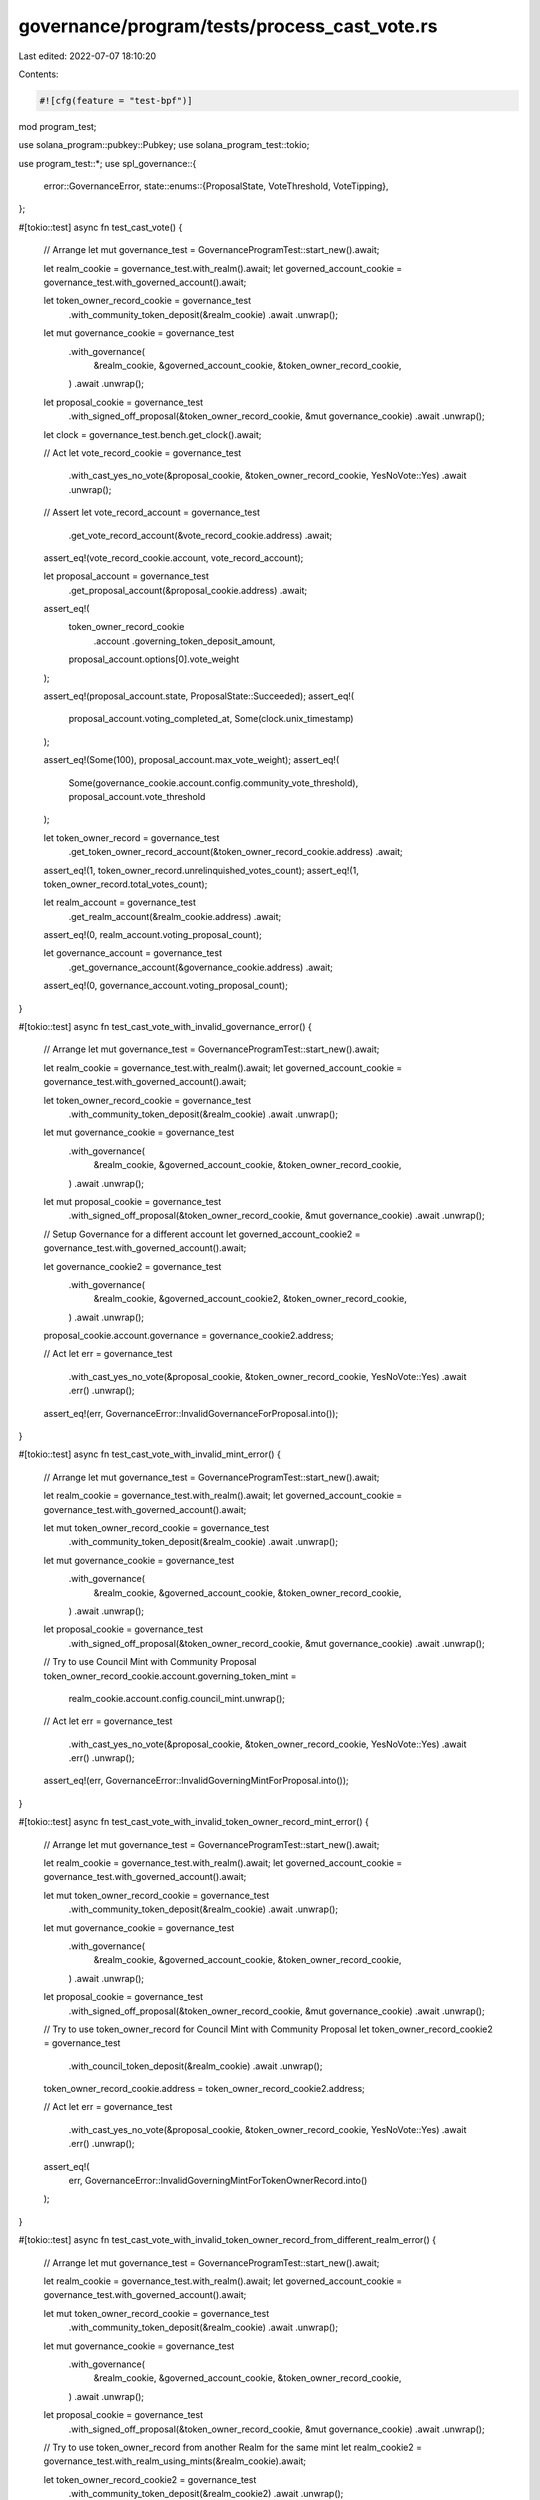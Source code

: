governance/program/tests/process_cast_vote.rs
=============================================

Last edited: 2022-07-07 18:10:20

Contents:

.. code-block:: rs

    #![cfg(feature = "test-bpf")]

mod program_test;

use solana_program::pubkey::Pubkey;
use solana_program_test::tokio;

use program_test::*;
use spl_governance::{
    error::GovernanceError,
    state::enums::{ProposalState, VoteThreshold, VoteTipping},
};

#[tokio::test]
async fn test_cast_vote() {
    // Arrange
    let mut governance_test = GovernanceProgramTest::start_new().await;

    let realm_cookie = governance_test.with_realm().await;
    let governed_account_cookie = governance_test.with_governed_account().await;

    let token_owner_record_cookie = governance_test
        .with_community_token_deposit(&realm_cookie)
        .await
        .unwrap();

    let mut governance_cookie = governance_test
        .with_governance(
            &realm_cookie,
            &governed_account_cookie,
            &token_owner_record_cookie,
        )
        .await
        .unwrap();

    let proposal_cookie = governance_test
        .with_signed_off_proposal(&token_owner_record_cookie, &mut governance_cookie)
        .await
        .unwrap();

    let clock = governance_test.bench.get_clock().await;

    // Act
    let vote_record_cookie = governance_test
        .with_cast_yes_no_vote(&proposal_cookie, &token_owner_record_cookie, YesNoVote::Yes)
        .await
        .unwrap();

    // Assert
    let vote_record_account = governance_test
        .get_vote_record_account(&vote_record_cookie.address)
        .await;

    assert_eq!(vote_record_cookie.account, vote_record_account);

    let proposal_account = governance_test
        .get_proposal_account(&proposal_cookie.address)
        .await;

    assert_eq!(
        token_owner_record_cookie
            .account
            .governing_token_deposit_amount,
        proposal_account.options[0].vote_weight
    );

    assert_eq!(proposal_account.state, ProposalState::Succeeded);
    assert_eq!(
        proposal_account.voting_completed_at,
        Some(clock.unix_timestamp)
    );

    assert_eq!(Some(100), proposal_account.max_vote_weight);
    assert_eq!(
        Some(governance_cookie.account.config.community_vote_threshold),
        proposal_account.vote_threshold
    );

    let token_owner_record = governance_test
        .get_token_owner_record_account(&token_owner_record_cookie.address)
        .await;

    assert_eq!(1, token_owner_record.unrelinquished_votes_count);
    assert_eq!(1, token_owner_record.total_votes_count);

    let realm_account = governance_test
        .get_realm_account(&realm_cookie.address)
        .await;

    assert_eq!(0, realm_account.voting_proposal_count);

    let governance_account = governance_test
        .get_governance_account(&governance_cookie.address)
        .await;

    assert_eq!(0, governance_account.voting_proposal_count);
}

#[tokio::test]
async fn test_cast_vote_with_invalid_governance_error() {
    // Arrange
    let mut governance_test = GovernanceProgramTest::start_new().await;

    let realm_cookie = governance_test.with_realm().await;
    let governed_account_cookie = governance_test.with_governed_account().await;

    let token_owner_record_cookie = governance_test
        .with_community_token_deposit(&realm_cookie)
        .await
        .unwrap();

    let mut governance_cookie = governance_test
        .with_governance(
            &realm_cookie,
            &governed_account_cookie,
            &token_owner_record_cookie,
        )
        .await
        .unwrap();

    let mut proposal_cookie = governance_test
        .with_signed_off_proposal(&token_owner_record_cookie, &mut governance_cookie)
        .await
        .unwrap();

    // Setup Governance for a different account
    let governed_account_cookie2 = governance_test.with_governed_account().await;

    let governance_cookie2 = governance_test
        .with_governance(
            &realm_cookie,
            &governed_account_cookie2,
            &token_owner_record_cookie,
        )
        .await
        .unwrap();

    proposal_cookie.account.governance = governance_cookie2.address;

    // Act
    let err = governance_test
        .with_cast_yes_no_vote(&proposal_cookie, &token_owner_record_cookie, YesNoVote::Yes)
        .await
        .err()
        .unwrap();

    assert_eq!(err, GovernanceError::InvalidGovernanceForProposal.into());
}

#[tokio::test]
async fn test_cast_vote_with_invalid_mint_error() {
    // Arrange
    let mut governance_test = GovernanceProgramTest::start_new().await;

    let realm_cookie = governance_test.with_realm().await;
    let governed_account_cookie = governance_test.with_governed_account().await;

    let mut token_owner_record_cookie = governance_test
        .with_community_token_deposit(&realm_cookie)
        .await
        .unwrap();

    let mut governance_cookie = governance_test
        .with_governance(
            &realm_cookie,
            &governed_account_cookie,
            &token_owner_record_cookie,
        )
        .await
        .unwrap();

    let proposal_cookie = governance_test
        .with_signed_off_proposal(&token_owner_record_cookie, &mut governance_cookie)
        .await
        .unwrap();

    // Try to use Council Mint with Community Proposal
    token_owner_record_cookie.account.governing_token_mint =
        realm_cookie.account.config.council_mint.unwrap();

    // Act
    let err = governance_test
        .with_cast_yes_no_vote(&proposal_cookie, &token_owner_record_cookie, YesNoVote::Yes)
        .await
        .err()
        .unwrap();

    assert_eq!(err, GovernanceError::InvalidGoverningMintForProposal.into());
}

#[tokio::test]
async fn test_cast_vote_with_invalid_token_owner_record_mint_error() {
    // Arrange
    let mut governance_test = GovernanceProgramTest::start_new().await;

    let realm_cookie = governance_test.with_realm().await;
    let governed_account_cookie = governance_test.with_governed_account().await;

    let mut token_owner_record_cookie = governance_test
        .with_community_token_deposit(&realm_cookie)
        .await
        .unwrap();

    let mut governance_cookie = governance_test
        .with_governance(
            &realm_cookie,
            &governed_account_cookie,
            &token_owner_record_cookie,
        )
        .await
        .unwrap();

    let proposal_cookie = governance_test
        .with_signed_off_proposal(&token_owner_record_cookie, &mut governance_cookie)
        .await
        .unwrap();

    // Try to use token_owner_record for Council Mint with Community Proposal
    let token_owner_record_cookie2 = governance_test
        .with_council_token_deposit(&realm_cookie)
        .await
        .unwrap();

    token_owner_record_cookie.address = token_owner_record_cookie2.address;

    // Act
    let err = governance_test
        .with_cast_yes_no_vote(&proposal_cookie, &token_owner_record_cookie, YesNoVote::Yes)
        .await
        .err()
        .unwrap();

    assert_eq!(
        err,
        GovernanceError::InvalidGoverningMintForTokenOwnerRecord.into()
    );
}

#[tokio::test]
async fn test_cast_vote_with_invalid_token_owner_record_from_different_realm_error() {
    // Arrange
    let mut governance_test = GovernanceProgramTest::start_new().await;

    let realm_cookie = governance_test.with_realm().await;
    let governed_account_cookie = governance_test.with_governed_account().await;

    let mut token_owner_record_cookie = governance_test
        .with_community_token_deposit(&realm_cookie)
        .await
        .unwrap();

    let mut governance_cookie = governance_test
        .with_governance(
            &realm_cookie,
            &governed_account_cookie,
            &token_owner_record_cookie,
        )
        .await
        .unwrap();

    let proposal_cookie = governance_test
        .with_signed_off_proposal(&token_owner_record_cookie, &mut governance_cookie)
        .await
        .unwrap();

    // Try to use token_owner_record from another Realm for the same mint
    let realm_cookie2 = governance_test.with_realm_using_mints(&realm_cookie).await;

    let token_owner_record_cookie2 = governance_test
        .with_community_token_deposit(&realm_cookie2)
        .await
        .unwrap();

    token_owner_record_cookie.address = token_owner_record_cookie2.address;

    // Act
    let err = governance_test
        .with_cast_yes_no_vote(&proposal_cookie, &token_owner_record_cookie, YesNoVote::Yes)
        .await
        .err()
        .unwrap();

    assert_eq!(err, GovernanceError::InvalidRealmForTokenOwnerRecord.into());
}

#[tokio::test]
async fn test_cast_vote_with_governance_authority_must_sign_error() {
    // Arrange
    let mut governance_test = GovernanceProgramTest::start_new().await;

    let realm_cookie = governance_test.with_realm().await;
    let governed_account_cookie = governance_test.with_governed_account().await;

    let mut token_owner_record_cookie = governance_test
        .with_community_token_deposit(&realm_cookie)
        .await
        .unwrap();

    let mut governance_cookie = governance_test
        .with_governance(
            &realm_cookie,
            &governed_account_cookie,
            &token_owner_record_cookie,
        )
        .await
        .unwrap();

    let proposal_cookie = governance_test
        .with_signed_off_proposal(&token_owner_record_cookie, &mut governance_cookie)
        .await
        .unwrap();

    // Try to use a different owner to sign
    let token_owner_record_cookie2 = governance_test
        .with_community_token_deposit(&realm_cookie)
        .await
        .unwrap();

    token_owner_record_cookie.token_owner = token_owner_record_cookie2.token_owner;

    // Act
    let err = governance_test
        .with_cast_yes_no_vote(&proposal_cookie, &token_owner_record_cookie, YesNoVote::Yes)
        .await
        .err()
        .unwrap();

    assert_eq!(
        err,
        GovernanceError::GoverningTokenOwnerOrDelegateMustSign.into()
    );
}

#[tokio::test]
async fn test_cast_vote_with_strict_vote_tipped_to_succeeded() {
    // Arrange
    let mut governance_test = GovernanceProgramTest::start_new().await;

    let realm_cookie = governance_test.with_realm().await;
    let governed_account_cookie = governance_test.with_governed_account().await;

    let token_owner_record_cookie1 = governance_test
        .with_community_token_deposit(&realm_cookie)
        .await
        .unwrap();

    let mut governance_cookie = governance_test
        .with_governance(
            &realm_cookie,
            &governed_account_cookie,
            &token_owner_record_cookie1,
        )
        .await
        .unwrap();

    let token_owner_record_cookie2 = governance_test
        .with_community_token_deposit(&realm_cookie)
        .await
        .unwrap();

    let token_owner_record_cookie3 = governance_test
        .with_community_token_deposit(&realm_cookie)
        .await
        .unwrap();

    governance_test
        .mint_community_tokens(&realm_cookie, 20)
        .await;

    let proposal_cookie = governance_test
        .with_signed_off_proposal(&token_owner_record_cookie1, &mut governance_cookie)
        .await
        .unwrap();

    // Act
    governance_test
        .with_cast_yes_no_vote(
            &proposal_cookie,
            &token_owner_record_cookie1,
            YesNoVote::Yes,
        )
        .await
        .unwrap();

    // Assert

    let proposal_account = governance_test
        .get_proposal_account(&proposal_cookie.address)
        .await;

    assert_eq!(ProposalState::Voting, proposal_account.state);

    // Act
    governance_test
        .with_cast_yes_no_vote(&proposal_cookie, &token_owner_record_cookie2, YesNoVote::No)
        .await
        .unwrap();

    // Assert

    let proposal_account = governance_test
        .get_proposal_account(&proposal_cookie.address)
        .await;

    assert_eq!(ProposalState::Voting, proposal_account.state);

    // Act
    governance_test
        .with_cast_yes_no_vote(
            &proposal_cookie,
            &token_owner_record_cookie3,
            YesNoVote::Yes,
        )
        .await
        .unwrap();

    // Assert

    let proposal_account = governance_test
        .get_proposal_account(&proposal_cookie.address)
        .await;

    assert_eq!(ProposalState::Succeeded, proposal_account.state);

    let proposal_owner_record = governance_test
        .get_token_owner_record_account(&proposal_cookie.account.token_owner_record)
        .await;

    assert_eq!(0, proposal_owner_record.outstanding_proposal_count);

    let realm_account = governance_test
        .get_realm_account(&realm_cookie.address)
        .await;

    assert_eq!(0, realm_account.voting_proposal_count);

    let governance_account = governance_test
        .get_governance_account(&governance_cookie.address)
        .await;

    assert_eq!(0, governance_account.voting_proposal_count);
}

#[tokio::test]
async fn test_cast_vote_with_strict_vote_tipped_to_defeated() {
    // Arrange
    let mut governance_test = GovernanceProgramTest::start_new().await;

    let realm_cookie = governance_test.with_realm().await;
    let governed_account_cookie = governance_test.with_governed_account().await;

    // 100 votes
    let token_owner_record_cookie1 = governance_test
        .with_community_token_deposit(&realm_cookie)
        .await
        .unwrap();

    let mut governance_cookie = governance_test
        .with_governance(
            &realm_cookie,
            &governed_account_cookie,
            &token_owner_record_cookie1,
        )
        .await
        .unwrap();

    // 100 votes
    let token_owner_record_cookie2 = governance_test
        .with_community_token_deposit(&realm_cookie)
        .await
        .unwrap();

    // 100 votes
    let token_owner_record_cookie3 = governance_test
        .with_community_token_deposit(&realm_cookie)
        .await
        .unwrap();

    // Total 320 votes
    governance_test
        .mint_community_tokens(&realm_cookie, 20)
        .await;

    let proposal_cookie = governance_test
        .with_signed_off_proposal(&token_owner_record_cookie1, &mut governance_cookie)
        .await
        .unwrap();

    // Act
    governance_test
        .with_cast_yes_no_vote(
            &proposal_cookie,
            &token_owner_record_cookie1,
            YesNoVote::Yes,
        )
        .await
        .unwrap();

    // Assert

    let proposal_account = governance_test
        .get_proposal_account(&proposal_cookie.address)
        .await;

    assert_eq!(ProposalState::Voting, proposal_account.state);

    // Act
    governance_test
        .with_cast_yes_no_vote(&proposal_cookie, &token_owner_record_cookie2, YesNoVote::No)
        .await
        .unwrap();

    // Assert

    let proposal_account = governance_test
        .get_proposal_account(&proposal_cookie.address)
        .await;

    assert_eq!(ProposalState::Voting, proposal_account.state);

    // Act
    governance_test
        .with_cast_yes_no_vote(&proposal_cookie, &token_owner_record_cookie3, YesNoVote::No)
        .await
        .unwrap();

    // Assert

    let proposal_account = governance_test
        .get_proposal_account(&proposal_cookie.address)
        .await;

    assert_eq!(ProposalState::Defeated, proposal_account.state);

    let proposal_owner_record = governance_test
        .get_token_owner_record_account(&proposal_cookie.account.token_owner_record)
        .await;

    assert_eq!(0, proposal_owner_record.outstanding_proposal_count);
}

#[tokio::test]
async fn test_cast_vote_with_early_vote_tipped_to_succeeded() {
    // Arrange
    let mut governance_test = GovernanceProgramTest::start_new().await;

    let realm_cookie = governance_test.with_realm().await;
    let governed_account_cookie = governance_test.with_governed_account().await;

    let mut governance_config = governance_test.get_default_governance_config();

    governance_config.vote_tipping = VoteTipping::Early;
    governance_config.community_vote_threshold = VoteThreshold::YesVotePercentage(15);

    let token_owner_record_cookie1 = governance_test
        .with_community_token_deposit(&realm_cookie)
        .await
        .unwrap();

    let mut governance_cookie = governance_test
        .with_governance_using_config(
            &realm_cookie,
            &governed_account_cookie,
            &token_owner_record_cookie1,
            &governance_config,
        )
        .await
        .unwrap();

    let token_owner_record_cookie2 = governance_test
        .with_community_token_deposit(&realm_cookie)
        .await
        .unwrap();

    let token_owner_record_cookie3 = governance_test
        .with_community_token_deposit(&realm_cookie)
        .await
        .unwrap();

    let token_owner_record_cookie4 = governance_test
        .with_community_token_deposit(&realm_cookie)
        .await
        .unwrap();

    let token_owner_record_cookie5 = governance_test
        .with_community_token_deposit(&realm_cookie)
        .await
        .unwrap();

    governance_test
        .mint_community_tokens(&realm_cookie, 500) // total supply: 1000
        .await;

    // Test: tip by reaching 200 yes, 100 deny
    let proposal_cookie = governance_test
        .with_signed_off_proposal(&token_owner_record_cookie1, &mut governance_cookie)
        .await
        .unwrap();
    governance_test
        .with_cast_yes_no_vote(
            &proposal_cookie,
            &token_owner_record_cookie1,
            YesNoVote::Yes,
        )
        .await
        .unwrap();
    let proposal_account = governance_test
        .get_proposal_account(&proposal_cookie.address)
        .await;
    assert_eq!(ProposalState::Voting, proposal_account.state);

    governance_test
        .with_cast_yes_no_vote(&proposal_cookie, &token_owner_record_cookie2, YesNoVote::No)
        .await
        .unwrap();
    let proposal_account = governance_test
        .get_proposal_account(&proposal_cookie.address)
        .await;
    assert_eq!(ProposalState::Voting, proposal_account.state);

    governance_test
        .with_cast_yes_no_vote(
            &proposal_cookie,
            &token_owner_record_cookie3,
            YesNoVote::Yes,
        )
        .await
        .unwrap();
    let proposal_account = governance_test
        .get_proposal_account(&proposal_cookie.address)
        .await;
    assert_eq!(ProposalState::Succeeded, proposal_account.state);
    let proposal_owner_record = governance_test
        .get_token_owner_record_account(&proposal_cookie.account.token_owner_record)
        .await;
    assert_eq!(0, proposal_owner_record.outstanding_proposal_count);

    // Test: 200 vs 200 is above 15% yes, but does not tip yet
    let proposal_cookie = governance_test
        .with_signed_off_proposal(&token_owner_record_cookie1, &mut governance_cookie)
        .await
        .unwrap();
    governance_test
        .with_cast_yes_no_vote(
            &proposal_cookie,
            &token_owner_record_cookie1,
            YesNoVote::Yes,
        )
        .await
        .unwrap();
    let proposal_account = governance_test
        .get_proposal_account(&proposal_cookie.address)
        .await;
    assert_eq!(ProposalState::Voting, proposal_account.state);

    governance_test
        .with_cast_yes_no_vote(&proposal_cookie, &token_owner_record_cookie2, YesNoVote::No)
        .await
        .unwrap();
    let proposal_account = governance_test
        .get_proposal_account(&proposal_cookie.address)
        .await;
    assert_eq!(ProposalState::Voting, proposal_account.state);

    governance_test
        .with_cast_yes_no_vote(&proposal_cookie, &token_owner_record_cookie3, YesNoVote::No)
        .await
        .unwrap();
    let proposal_account = governance_test
        .get_proposal_account(&proposal_cookie.address)
        .await;
    assert_eq!(ProposalState::Voting, proposal_account.state);

    governance_test
        .with_cast_yes_no_vote(
            &proposal_cookie,
            &token_owner_record_cookie4,
            YesNoVote::Yes,
        )
        .await
        .unwrap();
    let proposal_account = governance_test
        .get_proposal_account(&proposal_cookie.address)
        .await;
    assert_eq!(ProposalState::Voting, proposal_account.state);

    // Act: 300 vs 200 makes it tip
    governance_test
        .with_cast_yes_no_vote(
            &proposal_cookie,
            &token_owner_record_cookie5,
            YesNoVote::Yes,
        )
        .await
        .unwrap();
    let proposal_account = governance_test
        .get_proposal_account(&proposal_cookie.address)
        .await;
    assert_eq!(ProposalState::Succeeded, proposal_account.state);
    let proposal_owner_record = governance_test
        .get_token_owner_record_account(&proposal_cookie.account.token_owner_record)
        .await;
    assert_eq!(0, proposal_owner_record.outstanding_proposal_count);
}

#[tokio::test]
async fn test_cast_vote_with_early_vote_tipped_to_defeated() {
    // Arrange
    let mut governance_test = GovernanceProgramTest::start_new().await;

    let realm_cookie = governance_test.with_realm().await;
    let governed_account_cookie = governance_test.with_governed_account().await;

    let mut governance_config = governance_test.get_default_governance_config();

    governance_config.vote_tipping = VoteTipping::Early;
    governance_config.community_vote_threshold = VoteThreshold::YesVotePercentage(40);

    // 100 votes
    let token_owner_record_cookie1 = governance_test
        .with_community_token_deposit(&realm_cookie)
        .await
        .unwrap();

    let mut _governance_cookie = governance_test
        .with_governance_using_config(
            &realm_cookie,
            &governed_account_cookie,
            &token_owner_record_cookie1,
            &governance_config,
        )
        .await
        .unwrap();

    // 100 votes
    let token_owner_record_cookie2 = governance_test
        .with_community_token_deposit(&realm_cookie)
        .await
        .unwrap();

    // 100 votes
    let token_owner_record_cookie3 = governance_test
        .with_community_token_deposit(&realm_cookie)
        .await
        .unwrap();

    // Total 320 votes
    governance_test
        .mint_community_tokens(&realm_cookie, 20)
        .await;

    let proposal_cookie = governance_test
        .with_signed_off_proposal(&token_owner_record_cookie1, &mut _governance_cookie)
        .await
        .unwrap();

    // Act
    governance_test
        .with_cast_yes_no_vote(
            &proposal_cookie,
            &token_owner_record_cookie1,
            YesNoVote::Yes,
        )
        .await
        .unwrap();

    // Assert

    let proposal_account = governance_test
        .get_proposal_account(&proposal_cookie.address)
        .await;

    assert_eq!(ProposalState::Voting, proposal_account.state);

    // Act
    governance_test
        .with_cast_yes_no_vote(&proposal_cookie, &token_owner_record_cookie2, YesNoVote::No)
        .await
        .unwrap();

    // Assert

    let proposal_account = governance_test
        .get_proposal_account(&proposal_cookie.address)
        .await;

    assert_eq!(ProposalState::Voting, proposal_account.state);

    // Act
    governance_test
        .with_cast_yes_no_vote(&proposal_cookie, &token_owner_record_cookie3, YesNoVote::No)
        .await
        .unwrap();

    // Assert

    let proposal_account = governance_test
        .get_proposal_account(&proposal_cookie.address)
        .await;

    assert_eq!(ProposalState::Defeated, proposal_account.state);

    let proposal_owner_record = governance_test
        .get_token_owner_record_account(&proposal_cookie.account.token_owner_record)
        .await;

    assert_eq!(0, proposal_owner_record.outstanding_proposal_count);
}

#[tokio::test]
async fn test_cast_vote_with_threshold_below_50_and_vote_not_tipped() {
    // Arrange
    let mut governance_test = GovernanceProgramTest::start_new().await;

    let realm_cookie = governance_test.with_realm().await;
    let governed_account_cookie = governance_test.with_governed_account().await;

    let mut governance_config = governance_test.get_default_governance_config();

    governance_config.community_vote_threshold = VoteThreshold::YesVotePercentage(40);

    let token_owner_record_cookie = governance_test
        .with_community_token_deposit(&realm_cookie)
        .await
        .unwrap();

    let mut governance_cookie = governance_test
        .with_governance_using_config(
            &realm_cookie,
            &governed_account_cookie,
            &token_owner_record_cookie,
            &governance_config,
        )
        .await
        .unwrap();

    // Total 210 tokens
    governance_test
        .mint_community_tokens(&realm_cookie, 110)
        .await;

    let proposal_cookie = governance_test
        .with_signed_off_proposal(&token_owner_record_cookie, &mut governance_cookie)
        .await
        .unwrap();

    // Act
    governance_test
        .with_cast_yes_no_vote(&proposal_cookie, &token_owner_record_cookie, YesNoVote::Yes)
        .await
        .unwrap();

    // Assert

    let proposal_account = governance_test
        .get_proposal_account(&proposal_cookie.address)
        .await;

    assert_eq!(ProposalState::Voting, proposal_account.state);

    let proposal_owner_record = governance_test
        .get_token_owner_record_account(&proposal_cookie.account.token_owner_record)
        .await;

    assert_eq!(1, proposal_owner_record.outstanding_proposal_count);

    let realm_account = governance_test
        .get_realm_account(&realm_cookie.address)
        .await;

    assert_eq!(1, realm_account.voting_proposal_count);

    let governance_account = governance_test
        .get_governance_account(&governance_cookie.address)
        .await;

    assert_eq!(1, governance_account.voting_proposal_count);
}

#[tokio::test]
async fn test_cast_vote_with_disabled_tipping_yes_votes() {
    // Arrange
    let mut governance_test = GovernanceProgramTest::start_new().await;

    let realm_cookie = governance_test.with_realm().await;
    let governed_account_cookie = governance_test.with_governed_account().await;

    let mut governance_config = governance_test.get_default_governance_config();

    governance_config.vote_tipping = VoteTipping::Disabled;
    governance_config.community_vote_threshold = VoteThreshold::YesVotePercentage(10);

    let token_owner_record_cookie1 = governance_test
        .with_community_token_deposit(&realm_cookie)
        .await
        .unwrap();

    let mut _governance_cookie = governance_test
        .with_governance_using_config(
            &realm_cookie,
            &governed_account_cookie,
            &token_owner_record_cookie1,
            &governance_config,
        )
        .await
        .unwrap();

    governance_test
        .mint_community_tokens(&realm_cookie, 20) // total supply: 120
        .await;
    let proposal_cookie = governance_test
        .with_signed_off_proposal(&token_owner_record_cookie1, &mut _governance_cookie)
        .await
        .unwrap();

    // Act
    governance_test
        .with_cast_yes_no_vote(
            &proposal_cookie,
            &token_owner_record_cookie1,
            YesNoVote::Yes,
        )
        .await
        .unwrap();

    // Assert

    let proposal_account = governance_test
        .get_proposal_account(&proposal_cookie.address)
        .await;
    assert_eq!(ProposalState::Voting, proposal_account.state);

    // Act: no deny tipping
    let proposal_cookie = governance_test
        .with_signed_off_proposal(&token_owner_record_cookie1, &mut _governance_cookie)
        .await
        .unwrap();
    governance_test
        .with_cast_yes_no_vote(&proposal_cookie, &token_owner_record_cookie1, YesNoVote::No)
        .await
        .unwrap();

    // Assert

    let proposal_account = governance_test
        .get_proposal_account(&proposal_cookie.address)
        .await;
    assert_eq!(ProposalState::Voting, proposal_account.state);
}

#[tokio::test]
async fn test_cast_vote_with_disabled_tipping_no_votes() {
    // Arrange
    let mut governance_test = GovernanceProgramTest::start_new().await;

    let realm_cookie = governance_test.with_realm().await;
    let governed_account_cookie = governance_test.with_governed_account().await;

    let mut governance_config = governance_test.get_default_governance_config();

    governance_config.vote_tipping = VoteTipping::Disabled;
    governance_config.community_vote_threshold = VoteThreshold::YesVotePercentage(10);

    let token_owner_record_cookie1 = governance_test
        .with_community_token_deposit(&realm_cookie)
        .await
        .unwrap();

    let mut _governance_cookie = governance_test
        .with_governance_using_config(
            &realm_cookie,
            &governed_account_cookie,
            &token_owner_record_cookie1,
            &governance_config,
        )
        .await
        .unwrap();

    governance_test
        .mint_community_tokens(&realm_cookie, 20) // total supply: 120
        .await;
    let proposal_cookie = governance_test
        .with_signed_off_proposal(&token_owner_record_cookie1, &mut _governance_cookie)
        .await
        .unwrap();

    // Act
    governance_test
        .with_cast_yes_no_vote(&proposal_cookie, &token_owner_record_cookie1, YesNoVote::No)
        .await
        .unwrap();

    // Assert

    let proposal_account = governance_test
        .get_proposal_account(&proposal_cookie.address)
        .await;
    assert_eq!(ProposalState::Voting, proposal_account.state);
}

#[tokio::test]
async fn test_cast_vote_with_voting_time_expired_error() {
    // Arrange
    let mut governance_test = GovernanceProgramTest::start_new().await;

    let realm_cookie = governance_test.with_realm().await;
    let governed_account_cookie = governance_test.with_governed_account().await;

    let token_owner_record_cookie = governance_test
        .with_community_token_deposit(&realm_cookie)
        .await
        .unwrap();

    let mut governance_cookie = governance_test
        .with_governance(
            &realm_cookie,
            &governed_account_cookie,
            &token_owner_record_cookie,
        )
        .await
        .unwrap();

    let proposal_cookie = governance_test
        .with_signed_off_proposal(&token_owner_record_cookie, &mut governance_cookie)
        .await
        .unwrap();

    let proposal_account = governance_test
        .get_proposal_account(&proposal_cookie.address)
        .await;

    let vote_expired_at = proposal_account.voting_at.unwrap()
        + governance_cookie.account.config.max_voting_time as i64;

    governance_test
        .advance_clock_past_timestamp(vote_expired_at)
        .await;

    // Act

    let err = governance_test
        .with_cast_yes_no_vote(&proposal_cookie, &token_owner_record_cookie, YesNoVote::No)
        .await
        .err()
        .unwrap();

    // Assert

    assert_eq!(err, GovernanceError::ProposalVotingTimeExpired.into());
}

#[tokio::test]
async fn test_cast_vote_with_cast_twice_error() {
    // Arrange
    let mut governance_test = GovernanceProgramTest::start_new().await;

    let realm_cookie = governance_test.with_realm().await;
    let governed_account_cookie = governance_test.with_governed_account().await;

    let token_owner_record_cookie = governance_test
        .with_community_token_deposit(&realm_cookie)
        .await
        .unwrap();

    let mut governance_cookie = governance_test
        .with_governance(
            &realm_cookie,
            &governed_account_cookie,
            &token_owner_record_cookie,
        )
        .await
        .unwrap();

    governance_test
        .mint_community_tokens(&realm_cookie, 200)
        .await;

    let proposal_cookie = governance_test
        .with_signed_off_proposal(&token_owner_record_cookie, &mut governance_cookie)
        .await
        .unwrap();

    governance_test
        .with_cast_yes_no_vote(&proposal_cookie, &token_owner_record_cookie, YesNoVote::Yes)
        .await
        .unwrap();

    governance_test.advance_clock().await;

    // Act
    let err = governance_test
        .with_cast_yes_no_vote(&proposal_cookie, &token_owner_record_cookie, YesNoVote::Yes)
        .await
        .err()
        .unwrap();

    // Assert
    assert_eq!(err, GovernanceError::VoteAlreadyExists.into());
}

#[tokio::test]
async fn test_cast_vote_with_invalid_proposal_owner_error() {
    // Arrange
    let mut governance_test = GovernanceProgramTest::start_new().await;

    let realm_cookie = governance_test.with_realm().await;
    let governed_account_cookie = governance_test.with_governed_account().await;

    let token_owner_record_cookie = governance_test
        .with_community_token_deposit(&realm_cookie)
        .await
        .unwrap();

    let mut governance_cookie = governance_test
        .with_governance(
            &realm_cookie,
            &governed_account_cookie,
            &token_owner_record_cookie,
        )
        .await
        .unwrap();

    let mut proposal_cookie = governance_test
        .with_signed_off_proposal(&token_owner_record_cookie, &mut governance_cookie)
        .await
        .unwrap();

    // Try to use an invalid account as the proposal owner
    proposal_cookie.account.token_owner_record = Pubkey::new_unique();

    // Act
    let err = governance_test
        .with_cast_yes_no_vote(&proposal_cookie, &token_owner_record_cookie, YesNoVote::Yes)
        .await
        .err()
        .unwrap();

    assert_eq!(err, GovernanceError::InvalidProposalOwnerAccount.into());
}

#[tokio::test]
async fn test_cast_tipping_vote_with_invalid_proposal_owner_error() {
    // Arrange
    let mut governance_test = GovernanceProgramTest::start_new().await;

    let realm_cookie = governance_test.with_realm().await;
    let governed_account_cookie = governance_test.with_governed_account().await;

    let token_owner_record_cookie = governance_test
        .with_community_token_deposit(&realm_cookie)
        .await
        .unwrap();

    let mut governance_cookie = governance_test
        .with_governance(
            &realm_cookie,
            &governed_account_cookie,
            &token_owner_record_cookie,
        )
        .await
        .unwrap();

    let mut proposal_cookie = governance_test
        .with_signed_off_proposal(&token_owner_record_cookie, &mut governance_cookie)
        .await
        .unwrap();

    // Create another voter and vote
    let token_owner_record_cookie2 = governance_test
        .with_community_token_deposit(&realm_cookie)
        .await
        .unwrap();

    governance_test
        .with_cast_yes_no_vote(
            &proposal_cookie,
            &token_owner_record_cookie2,
            YesNoVote::Yes,
        )
        .await
        .unwrap();

    // Try to use the other voter as the proposal owner
    proposal_cookie.account.token_owner_record = token_owner_record_cookie2.address;

    // Act
    let err = governance_test
        .with_cast_yes_no_vote(&proposal_cookie, &token_owner_record_cookie, YesNoVote::Yes)
        .await
        .err()
        .unwrap();

    assert_eq!(err, GovernanceError::InvalidProposalOwnerAccount.into());
}

#[tokio::test]
async fn test_cast_council_vote() {
    // Arrange
    let mut governance_test = GovernanceProgramTest::start_new().await;

    let realm_cookie = governance_test.with_realm().await;
    let governed_account_cookie = governance_test.with_governed_account().await;

    let token_owner_record_cookie = governance_test
        .with_council_token_deposit(&realm_cookie)
        .await
        .unwrap();

    let mut governance_config = governance_test.get_default_governance_config();
    governance_config.community_vote_threshold = VoteThreshold::Disabled;

    let mut governance_cookie = governance_test
        .with_governance_using_config(
            &realm_cookie,
            &governed_account_cookie,
            &token_owner_record_cookie,
            &governance_config,
        )
        .await
        .unwrap();

    let proposal_cookie = governance_test
        .with_signed_off_proposal(&token_owner_record_cookie, &mut governance_cookie)
        .await
        .unwrap();

    // Act
    governance_test
        .with_cast_yes_no_vote(&proposal_cookie, &token_owner_record_cookie, YesNoVote::Yes)
        .await
        .unwrap();

    // Assert

    let proposal_account = governance_test
        .get_proposal_account(&proposal_cookie.address)
        .await;

    assert_eq!(proposal_account.state, ProposalState::Succeeded);

    assert_eq!(
        Some(governance_cookie.account.config.council_vote_threshold),
        proposal_account.vote_threshold
    );
}


